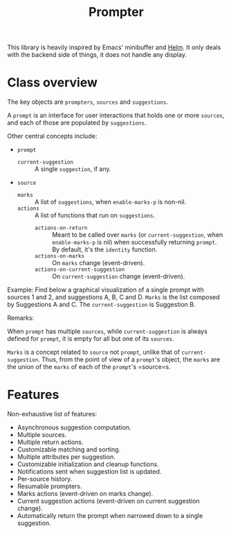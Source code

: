 #+TITLE: Prompter

This library is heavily inspired by Emacs' minibuffer and [[https://emacs-helm.github.io/helm/][Helm]].  It only deals
with the backend side of things, it does not handle any display.

* Class overview

The key objects are =prompters=, =sources= and =suggestions=.

A =prompt= is an interface for user interactions that holds one or more
=sources=, and each of those are populated by =suggestions=.

Other central concepts include:

- =prompt=
   + =current-suggestion= :: A single =suggestion=, if any.
- =source=
   + =marks= :: A list of =suggestions=, when =enable-marks-p= is non-nil.
   + =actions= :: A list of functions that run on =suggestions=.
      - =actions-on-return= :: Meant to be called over =marks= (or
        =current-suggestion=, when =enable-marks-p= is nil) when successfully
        returning =prompt=.  By default, it's the =identity= function.
      - =actions-on-marks= :: On =marks= change (event-driven).
      - =actions-on-current-suggestion= :: On =current-suggestion= change
        (event-driven).

Example: Find below a graphical visualization of a single prompt with sources 1
and 2, and suggestions A, B, C and D.  =Marks= is the list composed by
Suggestions A and C.  The =current-suggestion= is Suggestion B.

[[file:example.png]]

Remarks:

When =prompt= has multiple =sources=, while =current-suggestion= is always
defined for =prompt=, it is empty for all but one of its =sources=.

=Marks= is a concept related to =source= not =prompt=, unlike that of
=current-suggestion=.  Thus, from the point of view of a =prompt='s object, the
=marks= are the union of the =marks= of each of the =prompt='s =source=s.

* Features

Non-exhaustive list of features:

- Asynchronous suggestion computation.
- Multiple sources.
- Multiple return actions.
- Customizable matching and sorting.
- Multiple attributes per suggestion.
- Customizable initialization and cleanup functions.
- Notifications sent when suggestion list is updated.
- Per-source history.
- Resumable prompters.
- Marks actions (event-driven on marks change).
- Current suggestion actions (event-driven on current suggestion change).
- Automatically return the prompt when narrowed down to a single suggestion.
